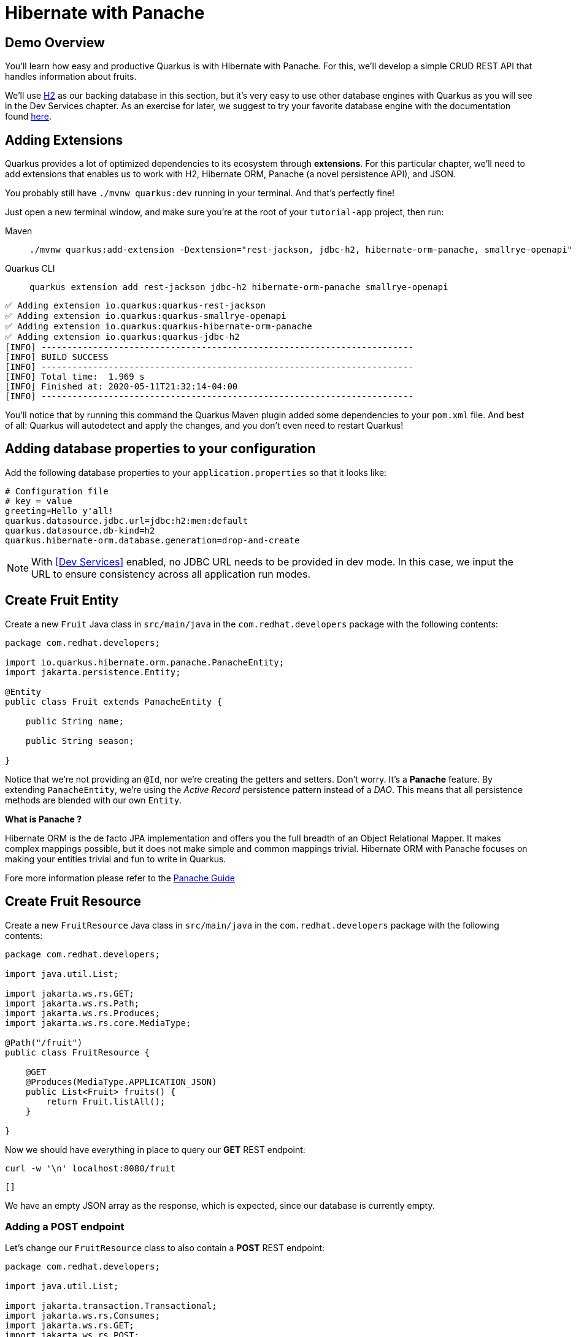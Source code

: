 = Hibernate with Panache

:project-name: tutorial-app

[#quarkusp-demo-overview]
== Demo Overview

You'll learn how easy and productive Quarkus is with Hibernate with Panache. For this, we'll develop a simple CRUD REST API that handles information about fruits.

We'll use http://www.h2database.com[H2,window="_blank"] as our backing database in this section, but it's very easy to use other database engines with Quarkus as you will see in the Dev Services chapter. As an exercise for later, we suggest to try your favorite database engine with the documentation found https://quarkus.io/guides/datasource[here,window="_blank"].


== Adding Extensions

Quarkus provides a lot of optimized dependencies to its ecosystem through *extensions*. For this particular chapter, we'll need to add extensions that enables us to work with H2, Hibernate ORM, Panache (a novel persistence API), and JSON.

You probably still have `./mvnw quarkus:dev` running in your terminal. And that's perfectly fine!

Just open a new terminal window, and make sure you're at the root of your `{project-name}` project, then run:

[tabs]
====
Maven::
+
--
[.console-input]
[source,bash,subs="+macros,+attributes"]
----
./mvnw quarkus:add-extension -Dextension="rest-jackson, jdbc-h2, hibernate-orm-panache, smallrye-openapi"
----

--
Quarkus CLI::
+
--
[.console-input]
[source,bash,subs="+macros,+attributes"]
----
quarkus extension add rest-jackson jdbc-h2 hibernate-orm-panache smallrye-openapi
----
--
====


[.console-output]
[source,text]
----
✅ Adding extension io.quarkus:quarkus-rest-jackson
✅ Adding extension io.quarkus:quarkus-smallrye-openapi
✅ Adding extension io.quarkus:quarkus-hibernate-orm-panache
✅ Adding extension io.quarkus:quarkus-jdbc-h2
[INFO] ------------------------------------------------------------------------
[INFO] BUILD SUCCESS
[INFO] ------------------------------------------------------------------------
[INFO] Total time:  1.969 s
[INFO] Finished at: 2020-05-11T21:32:14-04:00
[INFO] ------------------------------------------------------------------------
----

You'll notice that by running this command the Quarkus Maven plugin added some dependencies to your `pom.xml` file. And best of all: Quarkus will autodetect and apply the changes, and you don't even need to restart Quarkus!

== Adding database properties to your configuration

Add the following database properties to your `application.properties` so that it looks like:

[#quarkuspdb-update-props]
[.console-input]
[source,config,subs="+macros,+attributes"]
----
# Configuration file
# key = value
greeting=Hello y'all!
quarkus.datasource.jdbc.url=jdbc:h2:mem:default
quarkus.datasource.db-kind=h2
quarkus.hibernate-orm.database.generation=drop-and-create
----

NOTE: With <<Dev Services>> enabled, no JDBC URL needs to be provided in dev mode. In this case, we input the URL to ensure consistency across all application run modes.

== Create Fruit Entity

Create a new `Fruit` Java class in `src/main/java` in the `com.redhat.developers` package with the following contents:

[.console-input]
[source,java]
----
package com.redhat.developers;

import io.quarkus.hibernate.orm.panache.PanacheEntity;
import jakarta.persistence.Entity;

@Entity
public class Fruit extends PanacheEntity {

    public String name;

    public String season;

}
----

Notice that we're not providing an `@Id`, nor we're creating the getters and setters. Don't worry. It's a *Panache* feature. By extending `PanacheEntity`, we're using the _Active Record_ persistence pattern instead of a _DAO_. This means that all persistence methods are blended with our own `Entity`.

****

**What is Panache ?**

Hibernate ORM is the de facto JPA implementation and offers you the full breadth of an Object Relational Mapper. It makes complex mappings possible, but it does not make simple and common mappings trivial. Hibernate ORM with Panache focuses on making your entities trivial and fun to write in Quarkus.

Fore more information please refer to the https://quarkus.io/guides/hibernate-orm-panache-guide[Panache Guide, window="_blank"]

****

== Create Fruit Resource

Create a new `FruitResource` Java class in `src/main/java` in the `com.redhat.developers` package with the following contents:

[.console-input]
[source,java]
----
package com.redhat.developers;

import java.util.List;

import jakarta.ws.rs.GET;
import jakarta.ws.rs.Path;
import jakarta.ws.rs.Produces;
import jakarta.ws.rs.core.MediaType;

@Path("/fruit")
public class FruitResource {

    @GET
    @Produces(MediaType.APPLICATION_JSON)
    public List<Fruit> fruits() {
        return Fruit.listAll();
    }

}
----

Now we should have everything in place to query our *GET* REST endpoint:

[.console-input]
[source,bash]
----
curl -w '\n' localhost:8080/fruit
----

[.console-output]
[source,text]
----
[]
----

We have an empty JSON array as the response, which is expected, since our database is currently empty.

=== Adding a POST endpoint

Let's change our `FruitResource` class to also contain a *POST* REST endpoint:

[.console-input]
[source,java]
----
package com.redhat.developers;

import java.util.List;

import jakarta.transaction.Transactional;
import jakarta.ws.rs.Consumes;
import jakarta.ws.rs.GET;
import jakarta.ws.rs.POST;
import jakarta.ws.rs.Path;
import jakarta.ws.rs.Produces;
import jakarta.ws.rs.core.MediaType;
import jakarta.ws.rs.core.Response;
import jakarta.ws.rs.core.Response.Status;

@Path("/fruit")
public class FruitResource {

    @GET
    @Produces(MediaType.APPLICATION_JSON)
    public List<Fruit> fruits() {
        return Fruit.listAll();
    }

    @Transactional
    @POST
    @Consumes(MediaType.APPLICATION_JSON)
    @Produces(MediaType.APPLICATION_JSON)
    public Response newFruit(Fruit fruit) {
        fruit.persist();
        return Response.status(Status.CREATED).entity(fruit).build();
    }

}
----

Now you can insert a new fruit by using `curl`:

[.console-input]
[source,bash]
----
curl -w '\n' -d "{\"name\": \"Banana\", \"season\": \"Summer\"}" -H "Content-Type: application/json" http://localhost:8080/fruit
----

[.console-output]
[source,text]
----
{"id":1,"name":"Banana","season":"Summer"}
----

Now if you refresh your browser pointing to http://localhost:8080/fruit[window=_blank], you should see a response like:

[.console-output]
[source,json]
----
[
  {
    "id": 1,
    "name": "Banana",
    "season": "Summer"
  }
]
----

== Creating custom finders

We're using H2, which is an in-memory database. This means that every time Quarkus restarts, we'll lose all the information we have provided.

To provide some meaningful results for our custom finder, let's create some initial data to be populated to our database.

Create the file `import.sql` in the folder `src/main/resources` with the following content:

[.console-input]
[source,sql]
----
INSERT INTO Fruit(id,name,season) VALUES (1,'Mango','Spring');
INSERT INTO Fruit(id,name,season) VALUES (2,'Strawberry','Spring');
INSERT INTO Fruit(id,name,season) VALUES (3,'Orange','Winter');
INSERT INTO Fruit(id,name,season) VALUES (4,'Lemon','Winter');
INSERT INTO Fruit(id,name,season) VALUES (5,'Blueberry','Summer');
INSERT INTO Fruit(id,name,season) VALUES (6,'Banana','Summer');
INSERT INTO Fruit(id,name,season) VALUES (7,'Watermelon','Summer');
INSERT INTO Fruit(id,name,season) VALUES (8,'Apple','Fall');
INSERT INTO Fruit(id,name,season) VALUES (9,'Pear','Fall');
ALTER SEQUENCE fruit_seq RESTART WITH 10;
----

And append the following configuration in `application.properties`:

[#quarkuspdb-update-props]
[.console-input]
[source,config,subs="+macros,+attributes"]
----
quarkus.hibernate-orm.sql-load-script=import.sql
----

Now if you refresh your browser pointing to http://localhost:8080/fruit[window=_blank], you should see a response like:

[.console-output]
[source,json]
----
[
  {
    "id": 1,
    "name": "Mango",
    "season": "Spring"
  },
  {
    "id": 2,
    "name": "Strawberry",
    "season": "Spring"
  },
  {
    "id": 3,
    "name": "Orange",
    "season": "Winter"
  },
  {
    "id": 4,
    "name": "GrapeFruit",
    "season": "Winter"
  },
  {
    "id": 5,
    "name": "Blueberry",
    "season": "Summer"
  },
  {
    "id": 6,
    "name": "Banana",
    "season": "Summer"
  },
  {
    "id": 7,
    "name": "Plum",
    "season": "Summer"
  },
  {
    "id": 8,
    "name": "Apple",
    "season": "Fall"
  },
  {
    "id": 9,
    "name": "Grapes",
    "season": "Fall"
  }
]
----


[TIP]
====
You can add different `import.sql` files based on the application profile.

For example: in dev mode, you
can use the configuration `quarkus.hibernate-orm.sql-load-script=import-dev.sql`,
while in production mode you can use `quarkus.hibernate-orm.sql-load-script=import-prod.sql`.
====

== Adding a custom finder to the `Fruit` Entity

Update the `Fruit` class to contain a finder method `findBySeason` like:

[#quarkusp-find-fruits]
[.console-input]
[source,java]
----
package com.redhat.developers;

import java.util.List;

import io.quarkus.hibernate.orm.panache.PanacheEntity;
import jakarta.persistence.Entity;

@Entity
public class Fruit extends PanacheEntity {

    public String name;

    public String season;

    public static List<Fruit> findBySeason(String season) {
        return find("season", season).list();
    }

}
----

== Update the GET REST endpoint to use a QueryParam

Update the `FruitResource` class by changing the `fruits` method to use a `@QueryParam`:

[.console-input]
[source,java]
----
package com.redhat.developers;

import java.util.List;

import jakarta.transaction.Transactional;
import jakarta.ws.rs.Consumes;
import jakarta.ws.rs.GET;
import jakarta.ws.rs.POST;
import jakarta.ws.rs.Path;
import jakarta.ws.rs.Produces;
import jakarta.ws.rs.QueryParam;
import jakarta.ws.rs.core.MediaType;
import jakarta.ws.rs.core.Response;
import jakarta.ws.rs.core.Response.Status;

@Path("/fruit")
public class FruitResource {

    @GET
    @Produces(MediaType.APPLICATION_JSON)
    public List<Fruit> fruits(@QueryParam("season") String season) {
        if (season != null) {
            return Fruit.findBySeason(season);
        }
        return Fruit.listAll();
    }

    @Transactional
    @POST
    @Consumes(MediaType.APPLICATION_JSON)
    @Produces(MediaType.APPLICATION_JSON)
    public Response newFruit(Fruit fruit) {
        fruit.id = null;
        fruit.persist();
        return Response.status(Status.CREATED).entity(fruit).build();
    }

}
----

Let's try to filter only the fruits with the *Summer* season:

[.console-input]
[source,bash]
----
curl -w '\n' localhost:8080/fruit?season=Summer
----

[.console-output]
[source,json]
----
[
  {
    "id": 5,
    "name": "Blueberry",
    "season": "Summer"
  },
  {
    "id": 6,
    "name": "Banana",
    "season": "Summer"
  },
  {
    "id": 7,
    "name": "Watermelon",
    "season": "Summer"
  }
]
----

== Using Repository instead of ActiveRecord pattern

Is `PanacheEntity` too opinionated for you? Maybe you prefer the traditional *Repository* pattern? Don't worry: we've got you covered.

Panache also helps you to create Repositories.

Create the `FruitRepository` Java class in `src/main/java` in the `com.redhat.developers` package with the following contents:

[.console-input]
[source,java]
----
package com.redhat.developers;

import java.util.List;

import io.quarkus.hibernate.orm.panache.PanacheRepository;
import jakarta.enterprise.context.ApplicationScoped;

@ApplicationScoped
public class FruitRepository implements PanacheRepository<Fruit> {

    public List<Fruit> findBySeason(String season) {
        return find("upper(season)", season.toUpperCase()).list();
    }

}
----

Now you can make an case-insensitive search for fruits belonging to a specific season.

== Update FruitResource to use FruitRepository

Now let's update our `FruitResource` class to use the `FruitRepository` we just created:

[.console-input]
[source,java]
----
package com.redhat.developers;

import java.util.List;

import io.quarkus.logging.Log;
import jakarta.transaction.Transactional;
import jakarta.ws.rs.Consumes;
import jakarta.ws.rs.GET;
import jakarta.ws.rs.POST;
import jakarta.ws.rs.Path;
import jakarta.ws.rs.Produces;
import jakarta.ws.rs.QueryParam;
import jakarta.ws.rs.core.MediaType;
import jakarta.ws.rs.core.Response;
import jakarta.ws.rs.core.Response.Status;

@Path("/fruit")
public class FruitResource {

    FruitRepository fruitRepository;

    public FruitResource(FruitRepository fruitRepository) {
        this.fruitRepository = fruitRepository;
    }

    @GET
    @Produces(MediaType.APPLICATION_JSON)
    public List<Fruit> fruits(@QueryParam("season") String season) {
        if (season != null) {
            Log.infof("Searching for %s fruits", season);
            return fruitRepository.findBySeason(season);
        }
        return Fruit.listAll();
    }

    @Transactional
    @POST
    @Consumes(MediaType.APPLICATION_JSON)
    @Produces(MediaType.APPLICATION_JSON)
    public Response create(Fruit fruit) {
        fruit.id = null;
        fruit.persist();
        return Response.status(Status.CREATED).entity(fruit).build();
    }

}
----

Let's try again to filter only the fruits with the *Spring* season:

[.console-input]
[source,bash]
----
curl -w '\n' localhost:8080/fruit?season=Spring
----

[.console-output]
[source,json]
----
[
  {
    "id": 1,
    "name": "Mango",
    "season": "Spring"
  },
  {
    "id": 2,
    "name": "Strawberry",
    "season": "Spring"
  }
]
----
